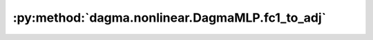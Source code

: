 :py:method:`dagma.nonlinear.DagmaMLP.fc1_to_adj`
=============================================
.. py:method:: fc1_to_adj() -> numpy.ndarray

   Computes the induced weighted adjacency matrix W from the first FC weights.
   Intuitively each edge weight :math:`(i,j)` is the *L2 norm of the functional influence of variable i to variable j*.

   :returns: :math:`(d,d)` weighted adjacency matrix
   :rtype: np.ndarray


